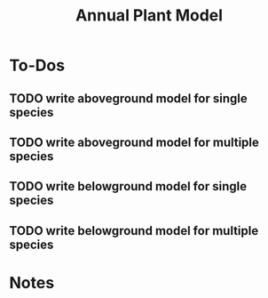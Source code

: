 #+Title: Annual Plant Model

* To-Dos
** TODO write aboveground model for single species
** TODO write aboveground model for multiple species
** TODO write belowground model for single species
** TODO write belowground model for multiple species

* Notes
